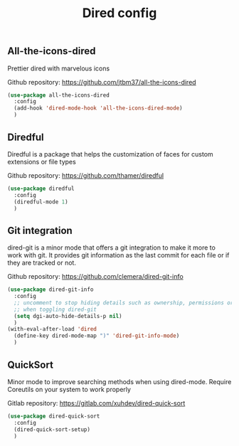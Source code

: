 #+TITLE: Dired config

** All-the-icons-dired
Prettier dired with marvelous icons

Github repository: [[https://github.com/jtbm37/all-the-icons-dired]]
#+BEGIN_SRC emacs-lisp
  (use-package all-the-icons-dired
    :config
    (add-hook 'dired-mode-hook 'all-the-icons-dired-mode)
    )
#+END_SRC
** Diredful
Diredful is a package that helps the customization of faces for custom extensions 
or file types

Github repository: [[https://github.com/thamer/diredful]]
#+BEGIN_SRC emacs-lisp
  (use-package diredful
    :config
    (diredful-mode 1)
    )
#+END_SRC
** Git integration
dired-git is a minor mode that offers a git integration to make it more
to work with git. It provides git information as the last commit for each file
or if they are tracked or not.

Github repository: [[https://github.com/clemera/dired-git-info]]
#+BEGIN_SRC emacs-lisp
  (use-package dired-git-info
    :config
    ;; uncomment to stop hiding details such as ownership, permissions or size
    ;; when toggling dired-git
    (setq dgi-auto-hide-details-p nil)
    )
  (with-eval-after-load 'dired
    (define-key dired-mode-map ")" 'dired-git-info-mode)
    )
#+END_SRC
** QuickSort
Minor mode to improve searching methods when using dired-mode.
Require Coreutils on your system to work properly

Gitlab repository: [[https://gitlab.com/xuhdev/dired-quick-sort]]
#+BEGIN_SRC emacs-lisp
  (use-package dired-quick-sort
    :config
    (dired-quick-sort-setup)
    )
#+END_SRC
